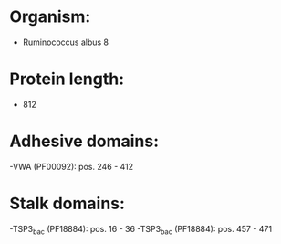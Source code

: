 * Organism:
- Ruminococcus albus 8
* Protein length:
- 812
* Adhesive domains:
-VWA (PF00092): pos. 246 - 412
* Stalk domains:
-TSP3_bac (PF18884): pos. 16 - 36
-TSP3_bac (PF18884): pos. 457 - 471


